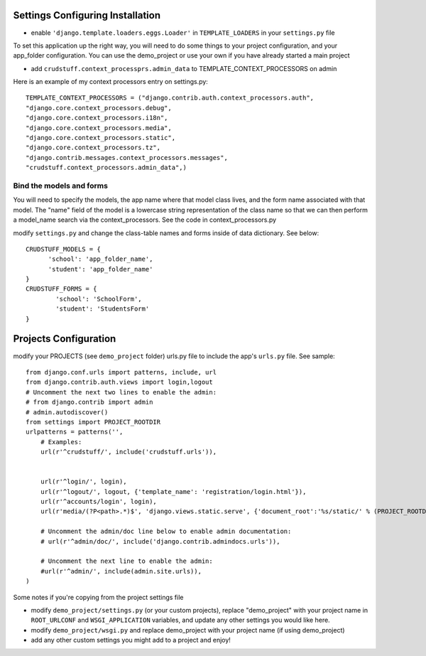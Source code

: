 .. _usage:

Settings Configuring Installation
=================================

- enable ``'django.template.loaders.eggs.Loader'`` in ``TEMPLATE_LOADERS`` in your ``settings.py`` file

To set this application up the right way, you will need to do some things to your project configuration, and your app_folder configuration. You can use the demo_project or use your own if you have already started a main project

- add ``crudstuff.context_processprs.admin_data`` to TEMPLATE_CONTEXT_PROCESSORS on admin

Here is an example of my context processors entry on settings.py::

  TEMPLATE_CONTEXT_PROCESSORS = ("django.contrib.auth.context_processors.auth",
  "django.core.context_processors.debug",
  "django.core.context_processors.i18n",
  "django.core.context_processors.media",
  "django.core.context_processors.static",
  "django.core.context_processors.tz",
  "django.contrib.messages.context_processors.messages",
  "crudstuff.context_processors.admin_data",)


Bind the models and forms
-------------------------
You will need to specify the models, the app name where that model class lives, and the form name associated with that model. 
The "name" field of the model is a lowercase string representation of the class name so that we can then perform a model_name search via the context_processors. See the code in context_processors.py 


modify ``settings.py`` and change the class-table names and forms inside of data dictionary. See below::

  CRUDSTUFF_MODELS = {
        'school': 'app_folder_name',
        'student': 'app_folder_name'
  }
  CRUDSTUFF_FORMS = {
          'school': 'SchoolForm', 
          'student': 'StudentsForm'
  }


Projects Configuration 
=====================
modify your PROJECTS (see ``demo_project`` folder) urls.py file to include the app's ``urls.py`` file. See sample::

  from django.conf.urls import patterns, include, url
  from django.contrib.auth.views import login,logout
  # Uncomment the next two lines to enable the admin:
  # from django.contrib import admin
  # admin.autodiscover()
  from settings import PROJECT_ROOTDIR
  urlpatterns = patterns('',
      # Examples:
      url(r'^crudstuff/', include('crudstuff.urls')),
      

      url(r'^login/', login),
      url(r'^logout/', logout, {'template_name': 'registration/login.html'}),
      url(r'^accounts/login', login),
      url(r'media/(?P<path>.*)$', 'django.views.static.serve', {'document_root':'%s/static/' % (PROJECT_ROOTDIR), 'show_indexes': True}),

      # Uncomment the admin/doc line below to enable admin documentation:
      # url(r'^admin/doc/', include('django.contrib.admindocs.urls')),

      # Uncomment the next line to enable the admin:
      #url(r'^admin/', include(admin.site.urls)),
  )


Some notes if you're copying from the project settings file

- modify ``demo_project/settings.py`` (or your custom projects), replace "demo_project" with your project name in ``ROOT_URLCONF`` and ``WSGI_APPLICATION`` variables, and update any other settings you would like here.
- modify ``demo_project/wsgi.py`` and replace demo_project with your project name (if using demo_project)
- add any other custom settings you might add to a project and enjoy!


